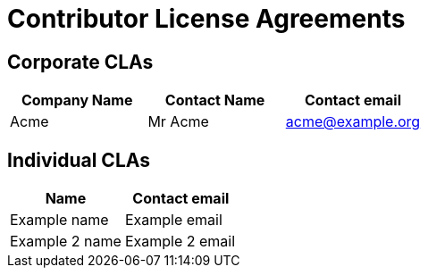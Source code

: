 = Contributor License Agreements

== Corporate CLAs

[format="csv", options="header"]
|===
Company Name,Contact Name,Contact email
Acme,Mr Acme,acme@example.org
|===

== Individual CLAs
[format="csv", options="header"]
|===
Name,Contact email
Example name,Example email
Example 2 name,Example 2 email
|===

